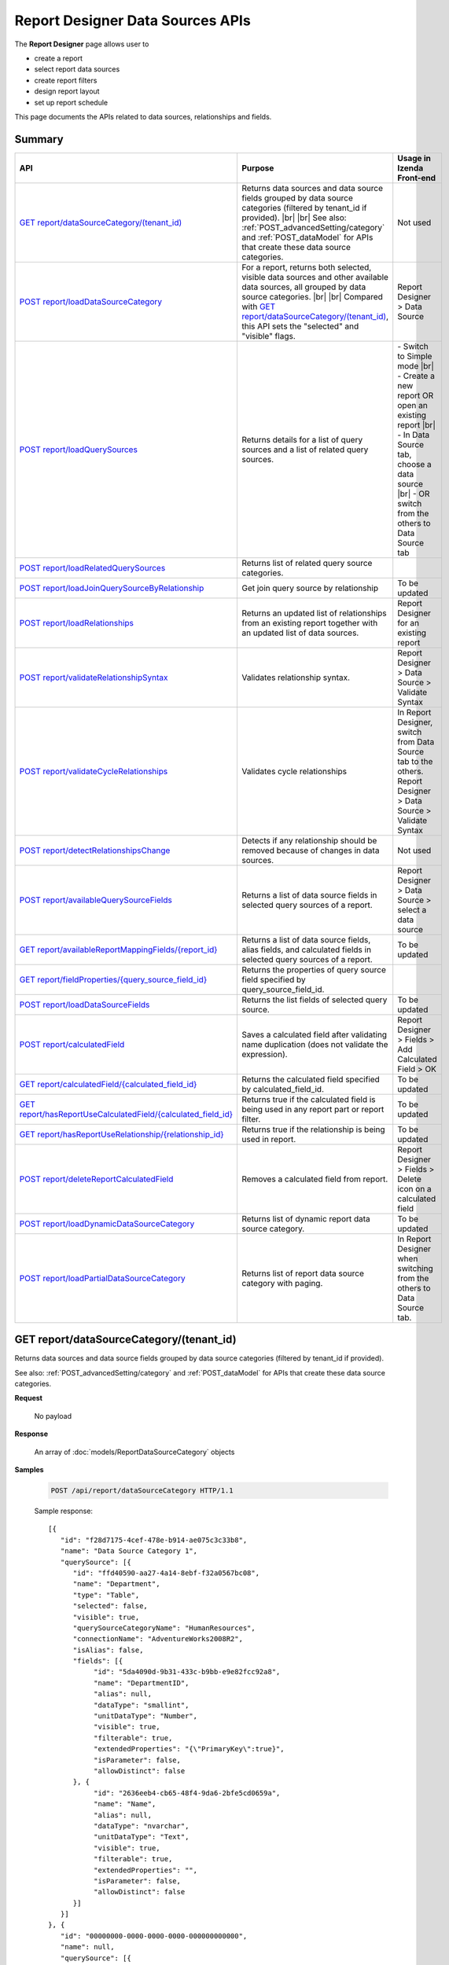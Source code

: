 

==================================
Report Designer Data Sources APIs
==================================

The **Report Designer** page allows user to

-  create a report
-  select report data sources
-  create report filters
-  design report layout
-  set up report schedule

This page documents the APIs related to data sources, relationships and fields.

Summary
------------

.. list-table::
   :class: apitable
   :widths: 25 35 40
   :header-rows: 1

   * - API
     - Purpose
     - Usage in Izenda Front-end
   * - `GET report/dataSourceCategory/(tenant_id)`_
     - Returns data sources and data source fields grouped by data source categories (filtered by tenant_id if provided). |br| |br|
       See also: :ref:`POST_advancedSetting/category` and :ref:`POST_dataModel` for APIs that create these data source categories.
     - Not used
   * - `POST report/loadDataSourceCategory`_
     - For a report, returns both selected, visible data sources and other available data sources, all grouped by data source categories. |br| |br|
       Compared with `GET report/dataSourceCategory/(tenant_id)`_, this API sets the "selected" and "visible" flags.
     - Report Designer > Data Source
   * - `POST report/loadQuerySources`_
     - Returns details for a list of query sources and a list of related query sources.
     - 
       \- Switch to Simple mode |br|
       \- Create a new report OR open an existing report |br|
       \- In Data Source tab, choose a data source |br|
       \- OR switch from the others to Data Source tab
   * - `POST report/loadRelatedQuerySources`_
     - Returns list of related query source categories.
     - 
   * - `POST report/loadJoinQuerySourceByRelationship`_
     - Get join query source by relationship

       .. versionadded:: 2.6.0
     - To be updated
   * - `POST report/loadRelationships`_
     - Returns an updated list of relationships from an existing report together with an updated list of data sources.
     - Report Designer for an existing report
   * - `POST report/validateRelationshipSyntax`_
     - Validates relationship syntax.
     - Report Designer > Data Source > Validate Syntax
   * - `POST report/validateCycleRelationships`_
     - Validates cycle relationships

       .. versionadded:: 2.6.0
     - In Report Designer, switch from Data Source tab to the others.
       Report Designer > Data Source > Validate Syntax
   * - `POST report/detectRelationshipsChange`_
     - Detects if any relationship should be removed because of changes in data sources.
     - Not used
   * - `POST report/availableQuerySourceFields`_
     - Returns a list of data source fields in selected query sources of a report.
     - Report Designer > Data Source > select a data source
   * - `GET report/availableReportMappingFields/{report_id}`_
     - Returns a list of data source fields, alias fields, and calculated fields in selected query sources of a report.
     - To be updated
   * - `GET report/fieldProperties/{query_source_field_id}`_
     - Returns the properties of query source field specified by query_source_field_id.
     - 
   * - `POST report/loadDataSourceFields`_
     - Returns the list fields of selected query source.
       
       .. versionadded:: 2.6.3
     - To be updated
   * - `POST report/calculatedField`_
     - Saves a calculated field after validating name duplication (does not validate the expression).
     - Report Designer > Fields > Add Calculated Field > OK
   * - `GET report/calculatedField/{calculated_field_id}`_
     - Returns the calculated field specified by calculated_field_id.
     - To be updated
   * - `GET report/hasReportUseCalculatedField/{calculated_field_id}`_
     - Returns true if the calculated field is being used in any report part or report filter.
     - To be updated
   * - `GET report/hasReportUseRelationship/{relationship_id}`_
     - Returns true if the relationship is being used in report.
     - To be updated
   * - `POST report/deleteReportCalculatedField`_
     - Removes a calculated field from report.
     - Report Designer > Fields > Delete icon on a calculated field
   * - `POST report/loadDynamicDataSourceCategory`_
     - Returns list of dynamic report data source category.

       .. versionadded:: 2.6.3
     - To be updated
   * - `POST report/loadPartialDataSourceCategory`_
     - Returns list of report data source category with paging.

       .. versionadded:: 2.6.3
     - In Report Designer when switching from the others to Data Source tab.

GET report/dataSourceCategory/(tenant_id)
------------------------------------------------

Returns data sources and data source fields grouped by data source categories (filtered by tenant_id if provided).

See also: :ref:`POST_advancedSetting/category` and :ref:`POST_dataModel` for APIs that create these data source categories.

**Request**

    No payload

**Response**

    An array of :doc:`models/ReportDataSourceCategory` objects

**Samples**

   .. code-block:: http

      POST /api/report/dataSourceCategory HTTP/1.1

   Sample response::

      [{
         "id": "f28d7175-4cef-478e-b914-ae075c3c33b8",
         "name": "Data Source Category 1",
         "querySource": [{
            "id": "ffd40590-aa27-4a14-8ebf-f32a0567bc08",
            "name": "Department",
            "type": "Table",
            "selected": false,
            "visible": true,
            "querySourceCategoryName": "HumanResources",
            "connectionName": "AdventureWorks2008R2",
            "isAlias": false,
            "fields": [{
                 "id": "5da4090d-9b31-433c-b9bb-e9e82fcc92a8",
                 "name": "DepartmentID",
                 "alias": null,
                 "dataType": "smallint",
                 "unitDataType": "Number",
                 "visible": true,
                 "filterable": true,
                 "extendedProperties": "{\"PrimaryKey\":true}",
                 "isParameter": false,
                 "allowDistinct": false
            }, {
                 "id": "2636eeb4-cb65-48f4-9da6-2bfe5cd0659a",
                 "name": "Name",
                 "alias": null,
                 "dataType": "nvarchar",
                 "unitDataType": "Text",
                 "visible": true,
                 "filterable": true,
                 "extendedProperties": "",
                 "isParameter": false,
                 "allowDistinct": false
            }]
         }]
      }, {
         "id": "00000000-0000-0000-0000-000000000000",
         "name": null,
         "querySource": [{
            "id": "06cc2448-5a09-44db-99b5-5fb7c8863be6",
            "name": "vEmployee",
            "type": "View",
            "selected": false,
            "visible": true,
            "querySourceCategoryName": "HumanResources",
            "connectionName": "AdventureWorks2008R2",
            "isAlias": false,
            "fields": [{
                 "id": "c8840bd0-572f-4243-a840-2d1d20402a43",
                 "name": "BusinessEntityID",
                 "alias": null,
                 "dataType": "int",
                 "unitDataType": "Number",
                 "visible": true,
                 "filterable": true,
                 "extendedProperties": "",
                 "isParameter": false,
                 "allowDistinct": false
            }, {
                 "id": "0284b8a5-f97e-4496-9f2e-dd2a6766153a",
                 "name": "EmailAddress",
                 "alias": null,
                 "dataType": "nvarchar",
                 "unitDataType": "Text",
                 "visible": true,
                 "filterable": true,
                 "extendedProperties": "",
                 "isParameter": false,
                 "allowDistinct": false
            }]
         }]
      }]

.. _POST_report/loadDataSourceCategory:

POST report/loadDataSourceCategory
------------------------------------------------

For a report, returns both selected, visible data sources and other available data sources, all grouped by data source categories.

Compared with `GET report/dataSourceCategory/(tenant_id)`_, this API sets the "selected" and "visible" flags.

**Request**

    Payload: a :doc:`models/ReportDataSourceParameter` object

**Response**

    An array of :doc:`models/ReportDataSourceCategory` objects

**Samples**

   .. code-block:: http

      POST /api/report/loadDataSourceCategory HTTP/1.1

   Request payload::

      {
        "tenantId" : null,
        "reportKey" : {
           "key" : "f53b65ba-4d27-45c9-930e-156538f30531",
           "tenantId" : null
        }
      }

   Response::

      [{
         "id": "f28d7175-4cef-478e-b914-ae075c3c33b8",
         "name": "Data Source Category 1",
         "querySource": [{
            "id": "ffd40590-aa27-4a14-8ebf-f32a0567bc08",
            "name": "Department",
            "type": "Table",
            "selected": true,
            "visible": false,
            "querySourceCategoryName": "HumanResources",
            "connectionName": "AdventureWorks2008R2",
            "isAlias": false,
            "fields": [{
                 "id": "5da4090d-9b31-433c-b9bb-e9e82fcc92a8",
                 "name": "DepartmentID",
                 "alias": null,
                 "dataType": "smallint",
                 "unitDataType": "Number",
                 "visible": true,
                 "filterable": true,
                 "extendedProperties": "{\"PrimaryKey\":true}",
                 "isParameter": false,
                 "allowDistinct": false
            }, {
                 "id": "2636eeb4-cb65-48f4-9da6-2bfe5cd0659a",
                 "name": "Name",
                 "alias": null,
                 "dataType": "nvarchar",
                 "unitDataType": "Text",
                 "visible": true,
                 "filterable": true,
                 "extendedProperties": "",
                 "isParameter": false,
                 "allowDistinct": false
            }]
         }]
      }, {
         "id": "00000000-0000-0000-0000-000000000000",
         "name": null,
         "querySource": [{
            "id": "06cc2448-5a09-44db-99b5-5fb7c8863be6",
            "name": "vEmployee",
            "type": "View",
            "selected": false,
            "visible": true,
            "querySourceCategoryName": "HumanResources",
            "connectionName": "AdventureWorks2008R2",
            "isAlias": false,
            "fields": [{
                 "id": "c8840bd0-572f-4243-a840-2d1d20402a43",
                 "name": "BusinessEntityID",
                 "alias": null,
                 "dataType": "int",
                 "unitDataType": "Number",
                 "visible": true,
                 "filterable": true,
                 "extendedProperties": "",
                 "isParameter": false,
                 "allowDistinct": false
            }, {
                 "id": "0284b8a5-f97e-4496-9f2e-dd2a6766153a",
                 "name": "EmailAddress",
                 "alias": null,
                 "dataType": "nvarchar",
                 "unitDataType": "Text",
                 "visible": true,
                 "filterable": true,
                 "extendedProperties": "",
                 "isParameter": false,
                 "allowDistinct": false
            }]
         }]
      }]

POST report/loadQuerySources
------------------------------------------------

Returns details for a list of query sources and a list of related query sources.

**Request**

    Payload: a :doc:`models/ReportSelectedPagedRequest` object

**Response**

    A :doc:`models/ReportSelectedQuerySourceResult` object

**Samples**

   .. code-block:: http

      POST /api/report/loadQuerySources HTTP/1.1

   Request payload::

      {
         "querySources": [{
            "querySourceId": "126c58e7-e061-4f27-83c8-47c9135dde2c",
            "selected": true,
            "physicalChange": 0,
            "state": 2
         }],
         "tenantId": "b5b3a5cc-9e55-424c-ae85-ba92ec3b934e",
         "criteria": [{
            "key": "All",
            "value": "",
            "operation": 1
         }],
         "pageIndex": 1,
         "pageSize": 10,
         "sortOrders": [{
            "key": "Category",
            "descending": true
         }]
      }

   Sample response::

      {
         "relatedQuerySources": [{
            "querySourceId": "126c58e7-e061-4f27-83c8-47c9135dde2c",
            "selected": false,
            "physicalChange": 0,
            "isNew": false
         },
         {
            "querySourceId": "735f70b1-8e33-4b02-bf62-53d2c57b9498",
            "selected": false,
            "physicalChange": 0,
            "isNew": false
         }],
         "relatedDataSourceCategories": null,
         "result": [{
            "id": "126c58e7-e061-4f27-83c8-47c9135dde2c",
            "category": "MySQL-Northwind",
            "databaseName": "northwind",
            "schemaName": "northwind",
            "dataObject": "order details",
            "dataObjectType": "Table"
         }],
         "pageIndex": 1,
         "pageSize": 10,
         "total": 1,
         "skipItems": 0,
         "isLastPage": false
      }

POST report/loadRelatedQuerySources
-----------------------------------------

Returns list of related query source categories.


**Request**

    Payload: a :doc:`models/ReportSelectedPagedRequest` object

**Response**

    The following object:

    .. list-table::
       :header-rows: 1

       *  -  Field
          -  Description
          -  Note
       *  -  **data** |br|
             an array of :doc:`ReportDataSourceCategory`
          -  The list of report data source category
          -
       *  -  **totalItems** |br|
             integer
          -  The number of all items
          -
       *  -  **numOfChilds** |br|
             integer
          -  The number of children
          -
       *  -  **numOfCheckedChilds** |br|
             integer
          -  The number of selected children
          -
       *  -  **indeterminate** |br|
             boolean
          -  * true if 0 < numOfCheckedChilds < numOfChilds
             * false if not
          -
       *  -  **isLastPage** |br|
             boolean
          -  Whether this is the last page
          -

**Samples**

   .. code-block:: http

      POST /api/report/loadRelatedQuerySources HTTP/1.1

POST report/loadJoinQuerySourceByRelationship
----------------------------------------------

Return a list of join query source.

**Request**

    Payload: a :doc:`models/ReportParameter` object

**Response**

    An array of :doc:`models/RelationshipQuerySource` objects

**Samples**

   .. code-block:: http

      POST /api/report/loadJoinQuerySourceByRelationship HTTP/1.1

   Sample Request Payload::

      {
         "reportKey":{"key":"c0091e01-22f9-44a5-99e3-eb656a1fcebd"},
         "relationshipIds": ["f03fcf35-5994-4cc4-ac5f-c4ae5f4bd26a"]
      }

   Sample Response::

      [
         {
            "relationshipId": "f03fcf35-5994-4cc4-ac5f-c4ae5f4bd26a",
            "querySourceId": "7f9cd714-9b06-4aaf-9a8b-5475ea0cdefc",
            "querySourceName": "Order Details",
            "dataSourceCategoryId": "00000000-0000-0000-0000-000000000000",
            "dataSourceCategoryName": ""
         }
      ]

POST report/loadRelationships
------------------------------------------------

Returns an updated list of relationships from an existing report together with an updated list of data sources.

**Request**

    Payload: a :doc:`models/RelationshipPagedRequest` object

**Response**

    A :doc:`models/ReportRelationshipResult` object

**Samples**

   .. code-block:: http

      POST /api/report/loadRelationships HTTP/1.1

   Request payload (query source id = "65d587e2-71f9-4565-8ad8-e6f532398455" has been selected by user)::

      {
        "objectId" : null,
        "criteria" : [{
              "key" : "All",
              "value" : "",
              "operation" : 1
           }
        ],
        "pageIndex" : 1,
        "pageSize" : 10,
        "querySources" : [{
              "querySourceId" : "65d587e2-71f9-4565-8ad8-e6f532398455",
              "selected" : true,
              "physicalChange" : 2,
              "state" : 1
           }, {
              "querySourceId" : "7d4d81a0-4813-4e77-912d-934333c607e1",
              "selected" : false,
              "physicalChange" : 0,
              "state" : 1
           }
        ]
      }

   Response:

      .. code-block:: json
         :emphasize-lines: 6,7,15,17,19

         {
           "hasRemovedRelationship" : false,
           "result" : [{
                 "joinConnectionId" : "11d2c31c-e726-4f80-8621-2b4856fae1a5",
                 "foreignConnectionId" : "11d2c31c-e726-4f80-8621-2b4856fae1a5",
                 "joinQuerySourceId" : "65d587e2-71f9-4565-8ad8-e6f532398455",
                 "joinQuerySourceName" : "Employees",
                 "joinDataSourceCategoryName" : null,
                 "joinDataSourceCategoryId" : "00000000-0000-0000-0000-000000000000",
                 "foreignDataSourceCategoryName" : null,
                 "foreignDataSourceCategoryId" : "00000000-0000-0000-0000-000000000000",
                 "foreignQuerySourceId" : "65d587e2-71f9-4565-8ad8-e6f532398455",
                 "foreignQuerySourceName" : "Employees",
                 "joinFieldId" : "d198eb03-6dee-4e3d-bc08-4ab11f08d3bd",
                 "joinFieldName" : "ReportsTo",
                 "foreignFieldId" : "f661a585-b463-426c-8849-dc6921139f7c",
                 "foreignFieldName" : "EmployeeID",
                 "alias" : null,
                 "systemRelationship" : true,
                 "joinType" : "Inner",
                 "parentRelationshipId" : "00000000-0000-0000-0000-000000000000",
                 "deleted" : false,
                 "position" : null,
                 "relationshipPosition" : 0,
                 "relationshipKeyJoins" : null,
                 "reportId" : "00000000-0000-0000-0000-000000000000",
                 "foreignAlias" : null,
                 "selectedForeignAlias" : "65d587e2-71f9-4565-8ad8-e6f532398455_Employees",
                 "id" : "65fe4ced-577c-4da5-97a0-5e2903a0a7ab",
                 "state" : 0,
                 "modified" : "2016-04-28T03:33:48.4200000+07:00",
                 "dateTimeNow" : "2016-04-28T04:04:09.0399962Z"
              }
           ],
           "total" : 1,
           "pageIndex" : 1,
           "pageSize" : 10
         }

      The response says that: There is one relationship involving query source id = "65d587e2-71f9-4565-8ad8-e6f532398455" (Employees). That is a system relationship (foreign key) with Employees.ReportsTo self-references Employees.EmployeeID.


POST report/validateRelationshipSyntax
------------------------------------------------

Validates relationship syntax, as following:

In Report Simple mode, validates that selected data sources have relationships.

In Report Advanced mode, validates that specified relationships correctly joins selected data sources. Also validates:

*  Alias is required for the same selected object
*  Aliases in relationships are not duplicated
*  Aliases between relationships and data sources are not duplicated 
*  Relationship key joins have correct syntax
*  Data types between join fields and foreign fields are compatible (same Izenda data type)
*  Relationships are not duplicated
*  Relationship key joins are not duplicated

.. note::

   Ignores data sources, relationships and relationship key joins with **state** = 2 (deleted)

**Request**

   Payload: a :doc:`models/ReportSavingParameter` object, with **reportKey**, **report.reportDataSource** and **report.reportRelationship** fields populated.

   Required fields for **report.reportDataSource**:

   *  querySourceId
   *  state

   Required fields for **report.reportRelationship** in Report Advanced mode:

   *  state
   *  joinType
   *  joinQuerySourceId
   *  foreignQuerySourceId
   *  joinFieldId (nullable when joinType is "Cross")
   *  foreignFieldId (nullable when joinType is "Cross")
   *  alias (nullable)
   *  relationshipKeyJoins

   **report.reportRelationship** should be empty in Report Simple mode.

**Response**

    An :doc:`models/OperationResult` object, with **success** field true if syntax is valid

**Samples**

   .. code-block:: http

      POST /api/report/validateRelationshipSyntax HTTP/1.1

   Request payload::

      {
        "reportKey" : {
           "key" : null,
           "modified" : null
        },
        "section" : 0,
        "saveAs" : false,
        "ignoreCheckChange" : false,
        "report" : {
           "name" : "",
           "type" : "Templates",
           "previewRecord" : 10,
           "advancedMode" : true,
           "allowNulls" : false,
           "isDistinct" : false,
           "reportDataSource" : [{
                 "aliasId" : "479be129-338d-45f1-b216-1d95957fe2c8_Order Details",
                 "querySourceId" : "479be129-338d-45f1-b216-1d95957fe2c8",
                 "querySourceName" : "Order Details",
                 "selected" : true,
                 "state" : 1
              }, {
                 "aliasId" : "54852be4-5584-4c23-ae5d-4197724059e1_Orders",
                 "querySourceId" : "54852be4-5584-4c23-ae5d-4197724059e1",
                 "querySourceName" : "Orders",
                 "selected" : true,
                 "state" : 1
              }
           ],
           "reportRelationship" : [{
                 "tempId" : "16d3b9bf-86cb-45fa-b33d-53e3e2a8a042",
                 "joinConnectionId" : "db19bb46-ffa3-45fd-b205-0dad305fdf98",
                 "foreignConnectionId" : "db19bb46-ffa3-45fd-b205-0dad305fdf98",
                 "joinQuerySourceId" : "479be129-338d-45f1-b216-1d95957fe2c8",
                 "joinQuerySourceName" : "Order Details",
                 "joinDataSourceCategoryName" : "",
                 "foreignDataSourceCategoryName" : "",
                 "foreignQuerySourceId" : "54852be4-5584-4c23-ae5d-4197724059e1",
                 "foreignQuerySourceName" : "Orders",
                 "joinFieldId" : "a0011b48-ef08-45fe-b044-abc68442cd17",
                 "joinFieldName" : "OrderID",
                 "foreignFieldId" : "3caf9c17-abd7-4119-809d-2c3debb8eb37",
                 "foreignFieldName" : "OrderID",
                 "alias" : "",
                 "systemRelationship" : true,
                 "joinType" : "Inner",
                 "parentRelationshipId" : "c55d696b-f25d-4a6f-a951-7a4e6e532c98",
                 "position" : null,
                 "relationshipKeyJoins" : [],
                 "selectedForeignAlias" : "54852be4-5584-4c23-ae5d-4197724059e1_Orders",
                 "id" : "16d3b9bf-86cb-45fa-b33d-53e3e2a8a052",
                 "state" : 1,
                 "validationKey" : "c55d696b-f25d-4a6f-a951-7a4e6e532c98",
                 "relationshipPosition" : 0,
                 "invalidAlias" : null,
                 "hidden" : false,
                 "level" : 1
              }
           ],
           "reportPart" : []
        },
        "expandedLevel" : 0,
        "filters" : []
      }

   Successful response::

      {
         "success": true,
         "messages": [{
            "key": "",
            "messages": ["A valid SQL statement can be constructed from the given relationships."]
         }]
      }

POST report/validateCycleRelationships
----------------------------------------
Validate if cycle relationships error occurs.

**Request**

    Payload: a :doc:`models/Relationship` object

**Response**

    A :doc:`models/OperationResult` object

    * success = true when there is no cycle relationship
    * success = false and error message when cycle relationship occurs

**Samples**

   .. code-block:: http

      POST /api/report/validateCycleRelationships HTTP/1.1

   Request payload do not contain cycle relationship::

      [{
         "previousAlias": "",
         "tempId": "relationship_65",
         "joinConnectionId": null,
         "foreignConnectionId": null,
         "joinQuerySourceId": "5eec76ff-4de9-403a-a7dd-66a9db4e6eba",
         "joinQuerySourceName": "orders",
         "joinDataSourceCategoryName": "MySQL-Northwind",
         "joinDataSourceCategoryId": "42d34867-a67c-4423-a846-08f2d7e49f8f",
         "foreignDataSourceCategoryName": "",
         "foreignDataSourceCategoryId": "42d34867-a67c-4423-a846-08f2d7e49f8f",
         "foreignQuerySourceId": null,
         "foreignQuerySourceName": "order details",
         "joinFieldId": "b5ea4297-8fe1-47d2-bfde-13b2eef6c36d",
         "joinFieldName": "OrderID",
         "foreignFieldId": "368088ba-5e24-4bf8-b709-1c44fe3e80e5",
         "foreignFieldName": "OrderID",
         "alias": "",
         "aliasTempId": "alias_66",
         "systemRelationship": false,
         "joinType": "Inner",
         "parentRelationshipId": null,
         "position": null,
         "relationshipKeyJoins": [],
         "reportId": null,
         "selectedForeignAlias": "126c58e7-e061-4f27-83c8-47c9135dde2c_order details",
         "isForeignDataObjectAlias": false,
         "id": null,
         "state": 1,
         "validationKey": "relationship_65",
         "relationshipPosition": 0,
         "needAlias": false,
         "level": 1,
         "comparisonOperator": "= (Field)",
         "comparisonValue": null,
         "hidden": false,
         "isDirty": true
      }]

   Success Response::

      {"success" : true, "message" : null, "data" : null}

   .. container:: toggle

      .. container:: header

         Sample Payload contains cycle relationship:

      .. code-block:: json

         [{
            "previousAlias": "",
            "tempId": "d9260bf3-c979-4969-9f9f-55d42c76bd64",
            "joinConnectionId": "00000000-0000-0000-0000-000000000000",
            "foreignConnectionId": "00000000-0000-0000-0000-000000000000",
            "joinQuerySourceId": "5eec76ff-4de9-403a-a7dd-66a9db4e6eba",
            "joinQuerySourceName": "orders",
            "joinDataSourceCategoryName": "MySQL-Northwind",
            "joinDataSourceCategoryId": "42d34867-a67c-4423-a846-08f2d7e49f8f",
            "foreignDataSourceCategoryName": "",
            "foreignDataSourceCategoryId": "42d34867-a67c-4423-a846-08f2d7e49f8f",
            "foreignQuerySourceId": "126c58e7-e061-4f27-83c8-47c9135dde2c",
            "foreignQuerySourceName": "order details",
            "joinFieldId": "b5ea4297-8fe1-47d2-bfde-13b2eef6c36d",
            "joinFieldName": "OrderID",
            "foreignFieldId": "368088ba-5e24-4bf8-b709-1c44fe3e80e5",
            "foreignFieldName": "OrderID",
            "alias": "",
            "aliasTempId": "alias_93",
            "systemRelationship": false,
            "joinType": "Inner",
            "parentRelationshipId": null,
            "position": null,
            "relationshipKeyJoins": [],
            "reportId": "85df9d52-f992-4be4-a58f-bd6c6c6b79fa",
            "selectedForeignAlias": "126c58e7-e061-4f27-83c8-47c9135dde2c_order details",
            "isForeignDataObjectAlias": false,
            "id": "d9260bf3-c979-4969-9f9f-55d42c76bd64",
            "state": 1,
            "validationKey": "d9260bf3-c979-4969-9f9f-55d42c76bd64",
            "relationshipPosition": 0,
            "needAlias": false,
            "level": 1,
            "comparisonOperator": "= (Field)",
            "comparisonValue": null,
            "hidden": false,
            "isDirty": false
         },
         {
            "previousAlias": "",
            "tempId": "54c64a53-1c91-4415-b812-dae4a5062cdf",
            "joinConnectionId": "6cc06e5b-0627-432c-bc33-708b0843c7c7",
            "foreignConnectionId": "6cc06e5b-0627-432c-bc33-708b0843c7c7",
            "joinQuerySourceId": "126c58e7-e061-4f27-83c8-47c9135dde2c",
            "joinQuerySourceName": "order details",
            "joinDataSourceCategoryName": "MySQL-Northwind",
            "joinDataSourceCategoryId": "42d34867-a67c-4423-a846-08f2d7e49f8f",
            "foreignDataSourceCategoryName": "MySQL-Northwind",
            "foreignDataSourceCategoryId": "42d34867-a67c-4423-a846-08f2d7e49f8f",
            "foreignQuerySourceId": "735f70b1-8e33-4b02-bf62-53d2c57b9498",
            "foreignQuerySourceName": "products",
            "joinFieldId": "61066219-3ab6-405a-ba80-770cb1aad8b0",
            "joinFieldName": "ProductID",
            "foreignFieldId": "989242ea-6671-419d-b6f4-6bfb450b9500",
            "foreignFieldName": "ProductID",
            "alias": "",
            "aliasTempId": "alias_144",
            "systemRelationship": true,
            "joinType": "Inner",
            "parentRelationshipId": null,
            "position": null,
            "relationshipKeyJoins": [],
            "reportId": null,
            "selectedForeignAlias": "735f70b1-8e33-4b02-bf62-53d2c57b9498_products",
            "isForeignDataObjectAlias": false,
            "id": "54c64a53-1c91-4415-b812-dae4a5062cdf",
            "state": 0,
            "validationKey": "54c64a53-1c91-4415-b812-dae4a5062cdf",
            "relationshipPosition": 1,
            "needAlias": false,
            "level": 2,
            "comparisonOperator": "= (Field)",
            "comparisonValue": null,
            "hidden": false,
            "isDirty": false
         },
         {
            "previousAlias": "",
            "tempId": "relationship_146",
            "joinConnectionId": null,
            "foreignConnectionId": null,
            "joinQuerySourceId": "735f70b1-8e33-4b02-bf62-53d2c57b9498",
            "joinQuerySourceName": "products",
            "joinDataSourceCategoryName": "MySQL-Northwind",
            "joinDataSourceCategoryId": "42d34867-a67c-4423-a846-08f2d7e49f8f",
            "foreignDataSourceCategoryName": "",
            "foreignDataSourceCategoryId": "42d34867-a67c-4423-a846-08f2d7e49f8f",
            "foreignQuerySourceId": null,
            "foreignQuerySourceName": "orders",
            "joinFieldId": "989242ea-6671-419d-b6f4-6bfb450b9500",
            "joinFieldName": "ProductID",
            "foreignFieldId": "b5ea4297-8fe1-47d2-bfde-13b2eef6c36d",
            "foreignFieldName": "OrderID",
            "alias": "",
            "aliasTempId": "alias_147",
            "systemRelationship": false,
            "joinType": "Inner",
            "parentRelationshipId": null,
            "position": null,
            "relationshipKeyJoins": [],
            "reportId": null,
            "selectedForeignAlias": "5eec76ff-4de9-403a-a7dd-66a9db4e6eba_orders",
            "isForeignDataObjectAlias": false,
            "id": null,
            "state": 1,
            "validationKey": "relationship_146",
            "relationshipPosition": 2,
            "needAlias": false,
            "level": 3,
            "comparisonOperator": "= (Field)",
            "comparisonValue": null,
            "hidden": false,
            "isDirty": true
         }]

   Sample Response::

      {
         "success": false,
         "messages": [{
            "key": "",
            "detail": null,
            "messages": ["Relationships are invalid. Please update the relationships before navigating to another screen in Report Designer."]
         }],
         "data": null
      }

POST report/detectRelationshipsChange
------------------------------------------------

Detects if any relationship should be removed because of changes in data sources.

**Request**

    Payload: a :doc:`models/RelationshipPagedRequest` object

**Response**

    * true if any relationship needs to be removed
    * false if none

**Samples**

   .. code-block:: http

      POST /api/report/detectRelationshipsChange HTTP/1.1

   Request payload::

      {
         "objectId": "9197f210-766a-45d3-a1f9-5c4f4a4aa8ba",
         "criteria": [
            {
               "key": "All",
               "value": "",
               "operation": 1
            }
         ],
         "pageIndex": 1,
         "pageSize": 1000,
         "querySources": [
            {
               "querySourceId": "d38e8059-6b7e-49a7-be68-ec02d2b42168",
               "selected": true,
               "physicalChange": 0,
               "state": 1
            },
            {
               "querySourceId": "205c0e5f-fff8-409b-a54a-b6687619486d",
               "selected": true,
               "physicalChange": 0,
               "state": 1
            },
            {
               "querySourceId": "ec580d6d-709a-41fd-b71e-489795e7428f",
               "selected": true,
               "physicalChange": 2,
               "state": 1
            }
         ],
         "relationshipOrders": [],
         "tenantId": null,
         "selectedDataSourceChanged": true
      }

   Response::

      false

.. _POST_report/availableQuerySourceFields:

POST report/availableQuerySourceFields
------------------------------------------------

Returns a list of data source fields in selected query sources of a report.

**Request**

    Payload: a :doc:`models/ReportSavingParameter` object, with either:

   *  **reportKey** field populated - for an existing/draft report.
   *  **reportKey** empty and **reportDataSource**.\ **querySourceId** populated - for a new report.

**Response**

    An array containing exactly one :doc:`models/ReportDataSourceCategory` object

**Samples**

   .. code-block:: http

      POST /api/report/availableQuerySourceFields HTTP/1.1

   Request payload for a draft report::

      {
        "reportKey" : {
           "key" : "024b91d3-4896-4191-8d8e-384997746178",
           "tenantId" : null
        }
      }

   Sample response::

      [{
         "id": null,
         "name": "Selected Data Source",
         "querySource": [{
            "id": "58ea6138-2980-46d7-b19a-4b102c359865",
            "name": "Employees",
            "type": "Table",
            "selected": false,
            "visible": true,
            "querySourceCategoryName": "Category_1",
            "connectionName": "Northwind",
            "isAlias": false,
            "fields": [{
                 "id": "343945c3-fbb9-43bb-8d57-f548b5566c35",
                 "name": "EmployeeID",
                 "alias": null,
                 "dataType": "int",
                 "unitDataType": "Number",
                 "visible": true,
                 "filterable": true,
                 "extendedProperties": null,
                 "isParameter": false,
                 "allowDistinct": true
            }]
         },  {
            "id": "5f39b800-47c9-4fca-970b-20e81cb2dbd9",
            "name": "Products",
            "type": "Table",
            "selected": false,
            "visible": true,
            "querySourceCategoryName": "Category_2",
            "connectionName": "Northwind",
            "isAlias": false,
            "fields": [{
                 "id": "bc8c7b39-53c2-49fc-8a4a-20782ad3369d",
                 "name": "ProductID",
                 "alias": null,
                 "dataType": "int",
                 "unitDataType": "Number",
                 "visible": true,
                 "filterable": true,
                 "extendedProperties": null,
                 "isParameter": false,
                 "allowDistinct": true
            }]
         }]
      }]

   Request payload for a new report::

      {
         "reportKey": {
            "key": null,
            "modified": null,
            "tenantId": null
         },
         "report": {
            "reportDataSource": [
               {
                  "querySourceId": "ab5b596a-6d35-45a0-ad9b-d3188326bafb",
                  "querySourceName": "Orders",
               }
            ],
            "reportRelationship": [],
            "dynamicQuerySourceFields": [],
            "calculatedFields": []
         }
      }

   Sample response is similar to above.

GET report/availableReportMappingFields/{report_id}
-----------------------------------------------------------

Returns a list of data source fields, alias fields, and calculated fields in selected query sources of a report.

**Request**

    No payload

**Response**

    An array of :doc:`models/ReportField` objects

**Samples**

   .. code-block:: http

      GET /api/report/availableReportMappingFields/45f17b8a-3708-4f36-80ef-9178b7124841 HTTP/1.1

   Response::

      [{
          "fieldId": "1524ea5e-2111-4fd9-b749-f0f9150691a1",
          "originalName": null,
          "fieldName": "CalendarYear",
          "fieldNameAlias": "",
          "dataFieldType": "Numeric",
          "querySourceId": "f56e717c-d45b-4af9-9e98-968c259ee858",
          "querySourceType": "Table",
          "sourceAlias": "DueDate",
          "relationshipId": "78fb49b8-de6f-491b-aab2-fc01a509093e",
          "visible": true,
          "filterable": false,
          "reportId": null,
          "fieldFunctionExpression": "[DueDate].[CalendarYear]",
          "expression": null,
          "grandTotalExpression": null,
          "subTotalExpression": null,
          "sort": "Unsorted",
          "function": null,
          "format": null,
          "functionDataType": null,
          "calculatedTree": null,
          "grandTotalTree": null,
          "isCalculated": false
        }
      ]

GET report/fieldProperties/{query_source_field_id}
---------------------------------------------------------

Returns the properties of query source field specified by query_source_field_id.

**Request**

    No payload

**Response**

    A :doc:`models/ReportQuerySource` object

**Samples**

   .. code-block:: http

      GET /api/report/fieldProperties/bd207050-e2a4-4128-9b5a-89409bee0377 HTTP/1.1

   Sample response::

      {
         "id": "d9728d5f-b6f6-462b-b988-8180bc733972",
         "name": "HumanResources.Employee",
         "type": "Table",
         "selected": false,
         "visible": true,
         "querySourceCategoryName": null,
         "connectionName": null,
         "isAlias": false,
         "fields": [{
            "id": "bd207050-e2a4-4128-9b5a-89409bee0377",
            "name": "Gender",
            "alias": "",
            "dataType": "nchar",
            "izendaDataType": "Text",
            "visible": true,
            "filterable": true,
            "extendedProperties": null,
            "isParameter": false,
            "allowDistinct": false
         }]
      }

POST report/loadDataSourceFields
-------------------------------------

Returns the list fields of selected query source.

**Request**

    Payload: a :doc:`models/ReportDataSourceParameter` object

**Response**

    An array containing exactly one :doc:`models/QuerySourceField` object

**Samples**

   .. code-block:: http

      POST /api/report/loadDataSourceFields HTTP/1.1

POST report/calculatedField
------------------------------------------------

Saves a calculated field after validating name duplication (does not validate the expression).

**Request**

    Payload: a :doc:`models/ReportCalculatedFieldParameter` object

**Response**

    An array containing exactly one :doc:`models/ReportDataSourceCategory` object

**Samples**

   .. code-block:: http

      POST /api/report/calculatedField HTTP/1.1

   Request payload to add a calculated field [MoneyInStock] from [UnitPrice] * [UnitsInStock]::

      {
        "reportKey" : {
           "key" : "681dc08e-4355-441f-a438-370d5c1a7a99"
        },
        "calculatedField" : {
           "id" : null,
           "name" : "MoneyInStock",
           "functionName" : "[None]",
           "expression" : "[Northwind].[dbo].[Products].[UnitPrice] * [Northwind].[dbo].[Products].[UnitsInStock]",
           "izendaDataType" : "Money"
        }
      }

   Sample response::

      {
        "id" : null,
        "name" : "Calculated Fields",
        "querySource" : [{
              "id" : "00000000-0000-0000-0000-000000000000",
              "name" : "Calculated Fields",
              "originalName" : null,
              "type" : null,
              "selected" : false,
              "visible" : true,
              "querySourceCategoryName" : null,
              "connectionName" : null,
              "isAlias" : false,
              "fields" : [{
                    "name" : "MoneyInStock",
                    "alias" : "",
                    "dataType" : "",
                    "izendaDataType" : "Money",
                    "allowDistinct" : true,
                    "visible" : true,
                    "filterable" : true,
                    "deleted" : false,
                    "querySourceId" : "00000000-0000-0000-0000-000000000000",
                    "parentId" : null,
                    "expressionFields" : [{
                          "fieldId" : "3f79de74-1152-4896-b966-ea82849efece",
                          "fieldName" : "UnitPrice",
                          "fieldNameAlias" : "",
                          "dataFieldType" : "Money",
                          "querySourceId" : "e1bc2021-3874-4e5a-b51e-d799cef5e29a",
                          "querySourceType" : "Table",
                          "sourceAlias" : "Products",
                          "relationshipId" : "00000000-0000-0000-0000-000000000000",
                          "visible" : true,
                          "reportId" : null,
                          "fieldFunctionExpression" : null,
                          "expression" : "[Northwind].[dbo].[Products].[UnitPrice]",
                          "grandTotalExpression" : null,
                          "subTotalExpression" : null,
                          "sort" : "Unsorted",
                          "function" : null,
                          "calculatedTree" : null,
                          "grandTotalTree" : null
                       }, {
                          "fieldId" : "54c13d3b-d8fe-4e78-a710-230d3d794039",
                          "fieldName" : "UnitsInStock",
                          "fieldNameAlias" : "",
                          "dataFieldType" : "Numeric",
                          "querySourceId" : "e1bc2021-3874-4e5a-b51e-d799cef5e29a",
                          "querySourceType" : "Table",
                          "sourceAlias" : "Products",
                          "relationshipId" : "00000000-0000-0000-0000-000000000000",
                          "visible" : true,
                          "reportId" : null,
                          "fieldFunctionExpression" : null,
                          "expression" : "[Northwind].[dbo].[Products].[UnitsInStock]",
                          "grandTotalExpression" : null,
                          "subTotalExpression" : null,
                          "sort" : "Unsorted",
                          "function" : null,
                          "calculatedTree" : null,
                          "grandTotalTree" : null
                       }
                    ],
                    "filteredValue" : "",
                    "type" : 0,
                    "groupPosition" : 0,
                    "position" : 0,
                    "extendedProperties" : "[{" FieldId ":" 3f79de74 - 1152 - 4896 - b966 - ea82849efece "," FieldName ":" UnitPrice "," FieldNameAlias ":" "," DataFieldType ":" Money "," QuerySourceId ":" e1bc2021 - 3874 - 4e5a - b51e - d799cef5e29a "," QuerySourceType ":" Table "," SourceAlias ":" Products "," RelationshipId ":" 00000000 - 0000 - 0000 - 0000 - 000000000000 "," Visible ":true," ReportId ":null," FieldFunctionExpression ":null," Expression ":"[Northwind].[dbo].[Products].[UnitPrice]"," GrandTotalExpression ":null," SubTotalExpression ":null," Sort ":" Unsorted "," Function ":null," CalculatedTree ":null," GrandTotalTree ":null},{" FieldId ":" 54c13d3b - d8fe - 4e78 - a710 - 230d3d794039 "," FieldName ":" UnitsInStock "," FieldNameAlias ":" "," DataFieldType ":" Numeric "," QuerySourceId ":" e1bc2021 - 3874 - 4e5a - b51e - d799cef5e29a "," QuerySourceType ":" Table "," SourceAlias ":" Products "," RelationshipId ":" 00000000 - 0000 - 0000 - 0000 - 000000000000 "," Visible ":true," ReportId ":null," FieldFunctionExpression ":null," Expression ":"[Northwind].[dbo].[Products].[UnitsInStock]"," GrandTotalExpression ":null," SubTotalExpression ":null," Sort ":" Unsorted "," Function ":null," CalculatedTree ":null," GrandTotalTree ":null}]",
                    "physicalChange" : 0,
                    "approval" : 0,
                    "existed" : false,
                    "matchedTenant" : false,
                    "functionName" : "[None]",
                    "expression" : "[Northwind].[dbo].[Products].[UnitPrice] * [Northwind].[dbo].[Products].[UnitsInStock]",
                    "fullName" : null,
                    "calculatedTree" : null,
                    "reportId" : "00000000-0000-0000-0000-000000000000",
                    "originalName" : null,
                    "isParameter" : false,
                    "isCalculated" : true,
                    "querySource" : null,
                    "id" : "fc6ea2e3-8a30-4f2a-b2ba-6f33dd2fdb07",
                    "state" : 0,
                    "modified" : "2016-06-24T00:46:25.63744"
                 }
              ]
           }
        ]
      }

GET report/calculatedField/{calculated_field_id}
------------------------------------------------

Returns the calculated field specified by calculated_field_id.

**Request**

    No payload

**Response**

    A :doc:`models/QuerySourceField` object

**Samples**

   .. code-block:: http

      GET /api/report/calculatedField/52c55f01-b347-4a23-b089-32f8e1db05fe HTTP/1.1

   Sample response::

      {
         "name": "MoneyInStock",
         "alias": "",
         "dataType": "",
         "izendaDataType": "Money",
         "allowDistinct": true,
         "visible": true,
         "filterable": true,
         "deleted": false,
         "querySourceId": "00000000-0000-0000-0000-000000000000",
         "parentId": null,
         "expressionFields": [{
            "fieldId": "3f79de74-1152-4896-b966-ea82849efece",
            "fieldName": "UnitPrice",
            "fieldNameAlias": "",
            "dataFieldType": "Money",
            "querySourceId": "e1bc2021-3874-4e5a-b51e-d799cef5e29a",
            "querySourceType": "Table",
            "sourceAlias": "Products",
            "relationshipId": "00000000-0000-0000-0000-000000000000",
            "visible": true,
            "reportId": null,
            "fieldFunctionExpression": null,
            "expression": "[Northwind].[dbo].[Products].[UnitPrice]",
            "grandTotalExpression": null,
            "subTotalExpression": null,
            "sort": "Unsorted",
            "function": null,
            "calculatedTree": null,
            "grandTotalTree": null
         }, {
            "fieldId": "54c13d3b-d8fe-4e78-a710-230d3d794039",
            "fieldName": "UnitsInStock",
            "fieldNameAlias": "",
            "dataFieldType": "Numeric",
            "querySourceId": "e1bc2021-3874-4e5a-b51e-d799cef5e29a",
            "querySourceType": "Table",
            "sourceAlias": "Products",
            "relationshipId": "00000000-0000-0000-0000-000000000000",
            "visible": true,
            "reportId": null,
            "fieldFunctionExpression": null,
            "expression": "[Northwind].[dbo].[Products].[UnitsInStock]",
            "grandTotalExpression": null,
            "subTotalExpression": null,
            "sort": "Unsorted",
            "function": null,
            "calculatedTree": null,
            "grandTotalTree": null
         }],
         "filteredValue": "",
         "type": 0,
         "groupPosition": 0,
         "position": 0,
         "extendedProperties": "[{\"FieldId\":\"3f79de74-1152-4896-b966-ea82849efece\",\"FieldName\":\"UnitPrice\",\"FieldNameAlias\":\"\",\"DataFieldType\":\"Money\",\"QuerySourceId\":\"e1bc2021-3874-4e5a-b51e-d799cef5e29a\",\"QuerySourceType\":\"Table\",\"SourceAlias\":\"Products\",\"RelationshipId\":\"00000000-0000-0000-0000-000000000000\",\"Visible\":true,\"ReportId\":null,\"FieldFunctionExpression\":null,\"Expression\":\"[Northwind].[dbo].[Products].[UnitPrice]\",\"GrandTotalExpression\":null,\"SubTotalExpression\":null,\"Sort\":\"Unsorted\",\"Function\":null,\"CalculatedTree\":null,\"GrandTotalTree\":null},{\"FieldId\":\"54c13d3b-d8fe-4e78-a710-230d3d794039\",\"FieldName\":\"UnitsInStock\",\"FieldNameAlias\":\"\",\"DataFieldType\":\"Numeric\",\"QuerySourceId\":\"e1bc2021-3874-4e5a-b51e-d799cef5e29a\",\"QuerySourceType\":\"Table\",\"SourceAlias\":\"Products\",\"RelationshipId\":\"00000000-0000-0000-0000-000000000000\",\"Visible\":true,\"ReportId\":null,\"FieldFunctionExpression\":null,\"Expression\":\"[Northwind].[dbo].[Products].[UnitsInStock]\",\"GrandTotalExpression\":null,\"SubTotalExpression\":null,\"Sort\":\"Unsorted\",\"Function\":null,\"CalculatedTree\":null,\"GrandTotalTree\":null}]",
         "physicalChange": 0,
         "approval": 0,
         "existed": false,
         "matchedTenant": false,
         "functionName": "[None]",
         "expression": "[Northwind].[dbo].[Products].[UnitPrice] * [Northwind].[dbo].[Products].[UnitsInStock]",
         "fullName": null,
         "calculatedTree": null,
         "reportId": "ba7cc132-689c-43fd-8fc8-272c5162d263",
         "originalName": null,
         "isParameter": false,
         "isCalculated": true,
         "querySource": null,
         "id": "52c55f01-b347-4a23-b089-32f8e1db05fe",
         "state": 0,
         "modified": "2016-06-24T08:38:51.367"
      }

GET report/hasReportUseCalculatedField/{calculated_field_id}
-------------------------------------------------------------------

Returns true if the calculated field is being used in any report part or report filter.

**Request**

    No payload

**Response**

    * true if the calculated field is being used in any report part or report filter
    * false if none

**Samples**

   .. code-block:: http

      GET /api/report/hasReportUseCalculatedField/BC0E2AA2-8310-429E-8212-00FC4863A559 HTTP/1.1

   Response::

      false

GET report/hasReportUseRelationship/{relationship_id}
--------------------------------------------------------------

Returns true if the relationship is being used in report.

**Request**

    No payload

**Response**

    * true if the relationship is being used in report
    * false if none

**Samples**

   .. code-block:: http

      GET /api/report/hasReportUseRelationship/f7ee0950-f203-4c56-b2db-c04728edae36 HTTP/1.1

   Response::

      true

POST report/deleteReportCalculatedField
------------------------------------------------

Removes a calculated field from report.

**Request**

    Payload: a :doc:`models/ReportCalculatedFieldParameter` object

**Response**

    * true if the calculated field was removed successfully
    * an :doc:`models/OperationResult` object with **messages** field populated if not

**Samples**

   .. code-block:: http

      POST /api/report/deleteReportCalculatedField HTTP/1.1

   Request payload::

      {
        "reportKey" : {
           "key" : "aef4b8eb-1b4c-41e3-b1c5-d227970007c3"
        },
        "calculatedField" : {
           "id" : "fe94ab0d-2063-4d2d-8931-0d2a9185658b"
        }
      }

   Response if success::

      true

   Response in case of error::

      {
         "success": false,
         "messages": [{
            "key": "",
            "messages": ["There is an error while process request. Please contact administrator."]
         }]
      }

POST report/loadDynamicDataSourceCategory
-------------------------------------------

Returns list of dynamic report data source category.

**Request**

    Payload: a :doc:`models/ReportDataSourceParameter` object

**Response**

    An array of :doc:`models/ReportDataSourceCategory` objects

**Samples**

   .. code-block:: http

      POST /api/report/loadDynamicDataSourceCategory HTTP/1.1

   Sample Request Payload::


POST report/loadPartialDataSourceCategory
---------------------------------------------

Returns list of report data source category with paging.

**Request**

    Payload: a :doc:`models/ReportDataSourceParameter` object

**Response**

    The following object:

    .. list-table::
       :header-rows: 1

       *  -  Field
          -  Description
          -  Note
       *  -  **data** |br|
             an array of :doc:`ReportDataSourceCategory`
          -  The list of report data source category
          -
       *  -  **totalItems** |br|
             integer
          -  The number of all items
          -
       *  -  **numOfChilds** |br|
             integer
          -  The number of children
          -
       *  -  **numOfCheckedChilds** |br|
             integer
          -  The number of selected children
          -
       *  -  **indeterminate** |br|
             boolean
          -  * true if 0 < numOfCheckedChilds < numOfChilds
             * false if not
          -
       *  -  **isLastPage** |br|
             boolean
          -  Whether this is the last page
          -

**Samples**

   .. code-block:: http

      POST /api/report/loadPartialDataSourceCategory HTTP/1.1

